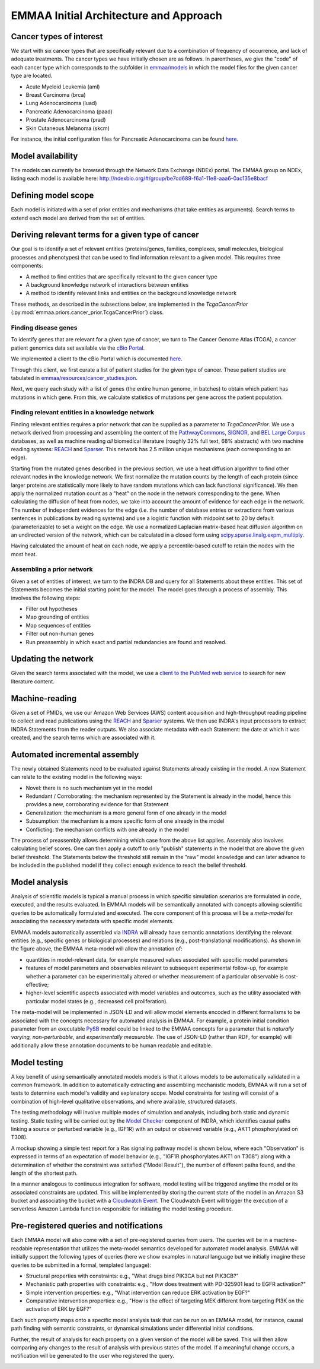EMMAA Initial Architecture and Approach
=======================================


.. image:: _static/images/emmaa_overview.png
   :scale: 100 %


Cancer types of interest
------------------------
We start with six cancer types that are specifically relevant due to a
combination of frequency of occurrence, and lack of adequate treatments.
The cancer types we have initially chosen are as follows. In parentheses,
we give the "code" of each cancer type which corresponds to the subfolder in
`emmaa/models <https://github.com/indralab/emmaa/tree/master/models>`_ 
in which the model files for the given cancer type are located.

- Acute Myeloid Leukemia (aml)
- Breast Carcinoma (brca)
- Lung Adenocarcinoma (luad)
- Pancreatic Adenocarcinoma (paad)
- Prostate Adenocarcinoma (prad)
- Skin Cutaneous Melanoma (skcm)

For instance, the initial configuration files for Pancreatic Adenocarcinoma
can be found `here <https://github.com/indralab/emmaa/blob/master/models/paad/>`_.

Model availability
------------------
The models can currently be browsed through the Network Data Exchange (NDEx)
portal. The EMMAA group on NDEx, listing each model is available here:
http://ndexbio.org/#/group/be7cd689-f6a1-11e8-aaa6-0ac135e8bacf

Defining model scope
--------------------
Each model is initiated with a set of prior entities and mechanisms (that take
entities as arguments). Search terms to extend each model are derived from the
set of entities.

Deriving relevant terms for a given type of cancer
--------------------------------------------------

Our goal is to identify a set of relevant entities (proteins/genes, families,
complexes, small molecules, biological processes and phenotypes) that can be
used to find information relevant to a given model. This requires three
components:

- A method to find entities that are specifically relevant to the given cancer
  type
- A background knowledge network of interactions between entities
- A method to identify relevant links and entities on the background knowledge
  network

These methods, as described in the subsections below, are implemented in
the `TcgaCancerPrior` (:py:mod:`emmaa.priors.cancer_prior.TcgaCancerPrior`)
class.

Finding disease genes
~~~~~~~~~~~~~~~~~~~~~
To identify genes that are relevant for a given type of cancer, we turn to
The Cancer Genome Atlas (TCGA), a cancer patient genomics data set available
via the `cBio Portal <http://www.cbioportal.org>`_.

We implemented a client to the cBio Portal which is documented `here
<https://indra.readthedocs.io/en/latest/modules/databases/index.html#module-indra.databases.cbio_client>`_.

Through this client, we first curate a list of patient studies for the given
type of cancer. These patient studies are tabulated in
`emmaa/resources/cancer_studies.json <https://github.com/indralab/emmaa/blob/master/emmaa/resources/cancer_studies.json>`_.

Next, we query each study with a list of genes (the entire human genome, in
batches) to obtain which patient has mutations in which gene. From this,
we calculate statistics of mutations per gene across the patient population.

Finding relevant entities in a knowledge network
~~~~~~~~~~~~~~~~~~~~~~~~~~~~~~~~~~~~~~~~~~~~~~~~
Finding relevant entities requires a prior network that can be supplied as a
parameter to `TcgaCancerPrior`. We use a network derived from processing and
assembling the content of the
`PathwayCommons <http://www.pathwaycommons.org/>`_,
`SIGNOR <https://signor.uniroma2.it/>`_,
and `BEL Large Corpus <https://github.com/OpenBEL/openbel-framework-resources/blob/latest/knowledge/large_corpus.xbel.gz>`_
databases, as well as machine reading *all* biomedical literature
(roughly 32% full text, 68% abstracts) with two machine reading systems:
`REACH <http://github.com/clulab/reach>`_ and
`Sparser <http://github.com/ddmcdonald/sparser>`_. This network has
2.5 million unique mechanisms (each corresponding to an edge).

Starting from the mutated genes described in the previous section, we use
a heat diffusion algorithm to find other relevant nodes in the knowledge network.
We first normalize the mutation counts by the length of each protein
(since larger proteins are statistically more likely to have random mutations
which can lack functional significance). We then apply the normalized mutation
count as a "heat" on the node in the network corresponding to the gene.
When calculating the diffusion of heat from nodes, we take into account the
amount of evidence for each edge in the network. The number of independent
evidences for the edge (i.e. the number of database entries or extractions
from various sentences in publications by reading systems) and use a logistic
function with midpoint set to 20 by default (parameterizable) to set a weight
on the edge. We use a normalized Laplacian matrix-based heat diffusion algorithm
on an undirected version of the network, which can be calculated in a closed
form using `scipy.sparse.linalg.expm_multiply <https://docs.scipy.org/doc/scipy-0.16.1/reference/generated/scipy.sparse.linalg.expm_multiply.html>`_.

Having calculated the amount of heat on each node, we apply a percentile-based
cutoff to retain the nodes with the most heat.

Assembling a prior network
~~~~~~~~~~~~~~~~~~~~~~~~~~
Given a set of entities of interest, we turn to the INDRA DB and query
for all Statements about these entities. This set of Statements becomes
the initial starting point for the model. The model goes through a process
of assembly. This involves the following steps:

- Filter out hypotheses
- Map grounding of entities
- Map sequences of entities
- Filter out non-human genes
- Run preassembly in which exact and partial redundancies are found and
  resolved.


Updating the network
--------------------
Given the search terms associated with the model, we use a `client to the
PubMed web service <https://indra.readthedocs.io/en/latest/modules/literature/index.html#module-indra.literature.pubmed_client>`_ to search for new literature
content.


Machine-reading
---------------
Given a set of PMIDs, we use our Amazon Web Services (AWS) content acquisition
and high-throughput reading pipeline to collect and read publications using
the `REACH <https://github.com/clulab/reach>`_ and
`Sparser <https://github.com/ddmcdonald/sparser>`_ systems.
We then use INDRA's input processors to
extract INDRA Statements from the reader outputs. We also associate
metadata with each Statement: the date at which it was created, and the
search terms which are associated with it.


Automated incremental assembly
------------------------------
The newly obtained Statements need to be evaluated against
Statements already existing in the model. A new Statement can relate to
the existing model in the following ways:

- Novel: there is no such mechanism yet in the model
- Redundant / Corroborating: the mechanism represented by the Statement
  is already in the model, hence this provides a new, corroborating evidence
  for that Statement
- Generalization: the mechanism is a more general form of one already in the
  model
- Subsumption: the mechanism is a more specific form of one already in the model
- Conflicting: the mechanism conflicts with one already in the model

The process of preassembly allows determining which case from the above list
applies. Assembly also involves calculating belief scores. One can then
apply a cutoff to only "publish" statements in the model that are above
the given belief threshold. The Statements below the threshold still remain
in the "raw" model knowledge and can later advance to be included in the
published model if they collect enough evidence to reach the belief threshold.


Model analysis
--------------

Analysis of scientific models is typical a manual process in which specific
simulation scenarios are formulated in code, executed, and the results
evaluated. In EMMAA models will be semantically annotated with concepts
allowing scientific queries to be automatically formulated and executed.
The core component of this process will be a *meta-model* for associating
the necessary metadata with specific model elements.

.. image:: _static/images/meta_model_concept.png
   :scale: 50 %

EMMAA models automatically assembled via `INDRA <http://indra.bio>`_
will already have semantic annotations identifying the relevant entities
(e.g., specific genes or biological processes) and relations (e.g.,
post-translational modifications). As shown in the figure above,
the EMMAA meta-model will allow the annotation of:

- quantities in model-relevant data, for example measured values associated
  with specific model parameters
- features of model parameters and observables relevant to subsequent
  experimental follow-up, for example whether a parameter can be experimentally
  altered or whether measurement of a particular observable is cost-effective;
- higher-level scientific aspects associated with model variables and outcomes,
  such as the utility associated with particular model states (e.g.,
  decreased cell proliferation).

The meta-model will be implemented in JSON-LD and will allow model elements
encoded in different formalisms to be associated with the concepts necessary for
automated analysis in EMMAA. For example, a protein initial condition parameter
from an executable `PySB <http://pysb.org>`_ model could be linked to the EMMAA
concepts for a parameter that is *naturally varying,* *non-perturbable,* and
*experimentally measurable.* The use of JSON-LD (rather than RDF, for example)
will additionally allow these annotation documents to be human readable and
editable.

Model testing
-------------

.. image:: _static/images/model_testing_concept.png
   :scale: 60 %

A key benefit of using semantically annotated models models is that it allows
models to be automatically validated in a common framework. In addition to
automatically extracting and assembling mechanistic models, EMMAA will run a
set of tests to determine each model's validity and explanatory scope.  Model
constraints for testing will consist of a combination of high-level qualitative
observations, and where available, structured datasets.

The testing methodology will involve multiple modes of simulation and analysis,
including both static and dynamic testing. Static testing will be carried out
by the `Model Checker
<https://indra.readthedocs.io/en/latest/modules/explanation/index.html#module-indra.explanation.model_checker>`_
component of INDRA, which identifies causal paths linking a source or perturbed
variable (e.g., IGF1R) with an output or observed variable (e.g., AKT1
phosphorylated on T308).

A mockup showing a simple test report for a Ras signaling pathway
model is shown below, where each "Observation" is expressed in terms of an
expectation of model behavior (e.g., "IGF1R phosphorylates AKT1 on T308")
along with a determination of whether the constraint was satisfied
("Model Result"), the number of different paths found, and the length of the
shortest path.

.. image:: _static/images/testing_mockup.png
   :scale: 60 %

In a manner analogous to continuous integration for software, model testing
will be triggered anytime the model or its associated constraints are updated.
This will be implemented by storing the current state of the model in
an Amazon S3 bucket and associating the bucket with a
`Cloudwatch Event <https://docs.aws.amazon.com/AmazonCloudWatch/latest/events/Create-CloudWatch-Events-Rule.html>`_. The Cloudwatch Event will trigger the
execution of a serverless Amazon Lambda function responsible for initiating
the model testing procedure.



Pre-registered queries and notifications
----------------------------------------
Each EMMAA model will also come with a set of pre-registered queries from
users. The queries will be in a machine-readable representation that utilizes
the meta-model semantics developed for automated model analysis. EMMAA will
initially support the following types of queries (here we show examples in
natural language but we initially imagine these queries to be submitted in
a formal, templated language):

- Structural properties with constraints:
  e.g., "What drugs bind PIK3CA but not PIK3CB?"
- Mechanistic path properties with constraints: e.g.,
  "How does treatment with PD-325901 lead to EGFR activation?"
- Simple intervention properties: e.g., "What intervention can reduce ERK
  activation by EGF?"
- Comparative intervention properties: e.g., "How is the effect of targeting
  MEK different from targeting PI3K on the activation of ERK by EGF?"

Each such property maps onto a specific model analysis task that can be run
on an EMMAA model, for instance, causal path finding with semantic constraints,
or dynamical simulations under differential initial conditions.

Further, the result of analysis for each property on a given version of the
model will be saved. This will then allow comparing any changes to
the result of analysis with previous states of the model. If a meaningful
change occurs, a notification will be generated to the user who registered
the query.

.. image:: _static/images/user_queries_concept.png
   :scale: 60 %
